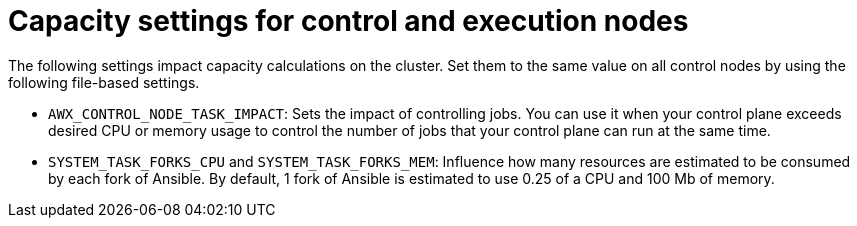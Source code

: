 [id="ref-controller-settings-control-execution-nodes"]

= Capacity settings for control and execution nodes 

The following settings impact capacity calculations on the cluster. Set them to the same value on all control nodes by using the following file-based settings.

* `AWX_CONTROL_NODE_TASK_IMPACT`: Sets the impact of controlling jobs. You can use it when your control plane exceeds desired CPU or memory usage to control the number of jobs that your control plane can run at the same time.
* `SYSTEM_TASK_FORKS_CPU` and `SYSTEM_TASK_FORKS_MEM`: Influence how many resources are estimated to be consumed by each fork of Ansible. By default, 1 fork of Ansible is estimated to use 0.25 of a CPU and 100 Mb of memory.

//.Additional resources
//For information about file-based settings, see xref:con-controller-additional-settings[Additional settings for {ControllerName}].
